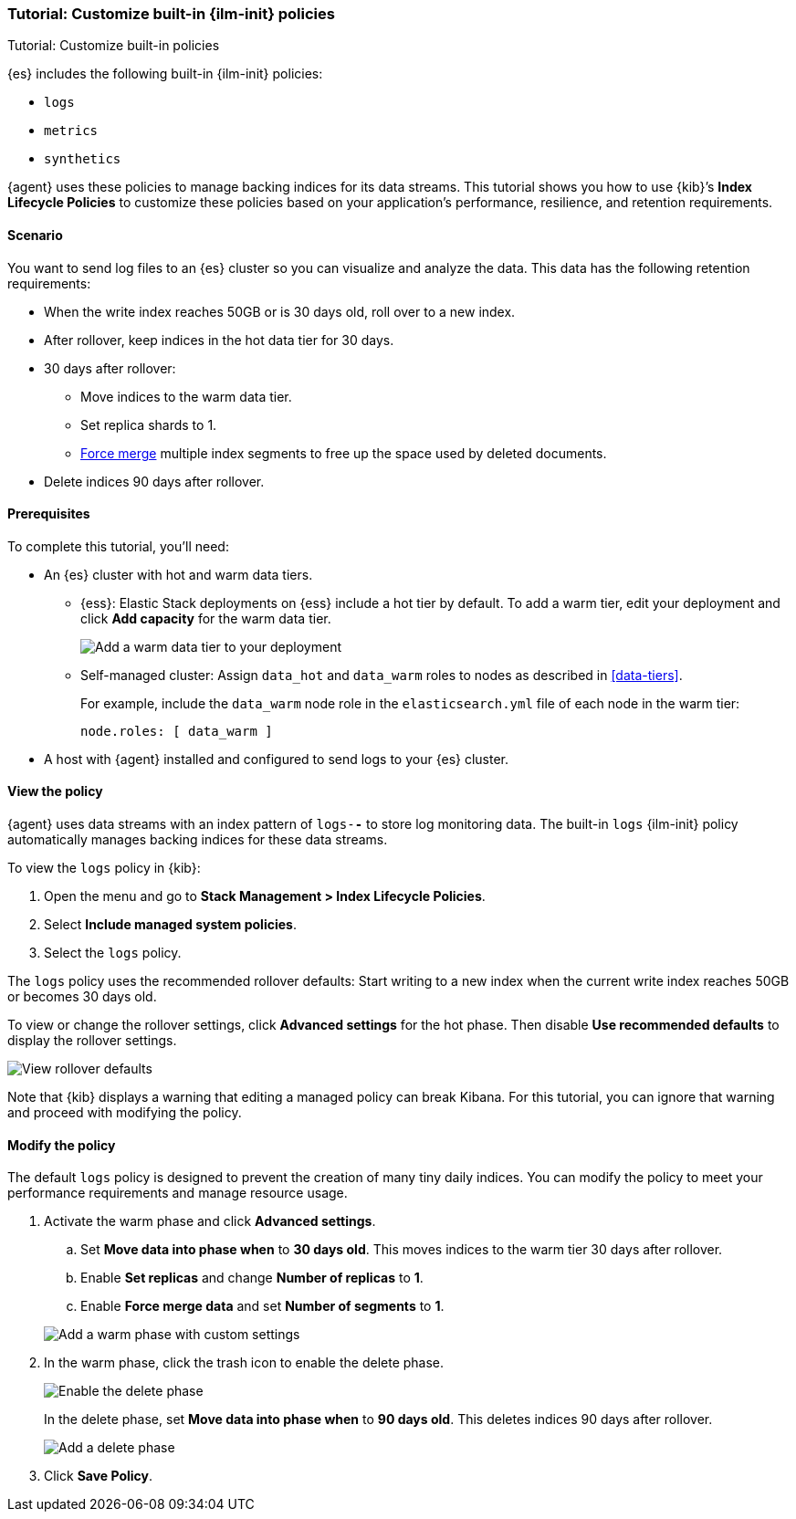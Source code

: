 [role="xpack"]

[[example-using-index-lifecycle-policy]]
=== Tutorial: Customize built-in {ilm-init} policies

++++
<titleabbrev>Tutorial: Customize built-in policies</titleabbrev>
++++

{es} includes the following built-in {ilm-init} policies:

- `logs`
- `metrics`
- `synthetics`

{agent} uses these policies to manage backing indices for its data streams.
This tutorial shows you how to use {kib}’s **Index Lifecycle Policies** to
customize these policies based on your application's performance, resilience,
and retention requirements.


[discrete]
[[example-using-index-lifecycle-policy-scenario]]
==== Scenario

You want to send log files to an {es} cluster so you can visualize and analyze
the data. This data has the following retention requirements:

* When the write index reaches 50GB or is 30 days old, roll over to a new index.
* After rollover, keep indices in the hot data tier for 30 days.
* 30 days after rollover:
** Move indices to the warm data tier.
** Set replica shards to 1.
** <<indices-forcemerge, Force merge>> multiple index segments to free up the
space used by deleted documents.
* Delete indices 90 days after rollover.


[discrete]
[[example-using-index-lifecycle-policy-prerequisites]]
==== Prerequisites

To complete this tutorial, you'll need:

* An {es} cluster with hot and warm data tiers.

** {ess}:
Elastic Stack deployments on {ess} include a hot tier by default. To add a warm
tier, edit your deployment and click **Add capacity** for the warm data tier.
+
[role="screenshot"]
image::images/ilm/tutorial-ilm-ess-add-warm-data-tier.png[Add a warm data tier to your deployment]

** Self-managed cluster:
Assign `data_hot` and `data_warm` roles to nodes as described in
<<data-tiers>>.
+
For example, include the `data_warm` node role in the `elasticsearch.yml` file
of each node in the warm tier:
+
[source,yaml]
----
node.roles: [ data_warm ]
----

* A host with {agent} installed and configured to send logs to your {es}
cluster.

[discrete]
[[example-using-index-lifecycle-policy-view-ilm-policy]]
==== View the policy

{agent} uses data streams with an index pattern of `logs-*-*` to store log
monitoring data. The built-in `logs` {ilm-init} policy automatically manages
backing indices for these data streams.

To view the `logs` policy in {kib}:

. Open the menu and go to **Stack Management > Index Lifecycle Policies**.
. Select **Include managed system policies**.
. Select the `logs` policy.

The `logs` policy uses the recommended rollover defaults: Start writing to a new
index when the current write index reaches 50GB or becomes 30 days old.

To view or change the rollover settings, click **Advanced settings** for the hot
phase. Then disable **Use recommended defaults** to display the rollover
settings.

[role="screenshot"]
image::images/ilm/tutorial-ilm-hotphaserollover-default.png[View rollover defaults]

Note that {kib} displays a warning that editing a managed policy can break
Kibana. For this tutorial, you can ignore that warning and proceed with
modifying the policy.

[discrete]
[[ilm-ex-modify-policy]]
==== Modify the policy

The default `logs` policy is designed to prevent the creation of many tiny daily
indices. You can modify the policy to meet your performance requirements and
manage resource usage.

. Activate the warm phase and click **Advanced settings**.
+
--
.. Set **Move data into phase when** to **30 days old**. This moves indices to
the warm tier 30 days after rollover.

.. Enable **Set replicas** and change **Number of replicas** to **1**.

.. Enable **Force merge data** and set **Number of segments** to **1**.

[role="screenshot"]
image::images/ilm/tutorial-ilm-modify-default-warm-phase-rollover.png[Add a warm phase with custom settings]
--

. In the warm phase, click the trash icon to enable the delete phase.
+
[role="screenshot"]
image::images/ilm/tutorial-ilm-enable-delete-phase.png[Enable the delete phase]
+
In the delete phase, set **Move data into phase when** to **90 days old**. This
deletes indices 90 days after rollover.
+
[role="screenshot"]
image::images/ilm/tutorial-ilm-delete-rollover.png[Add a delete phase]

. Click **Save Policy**.

